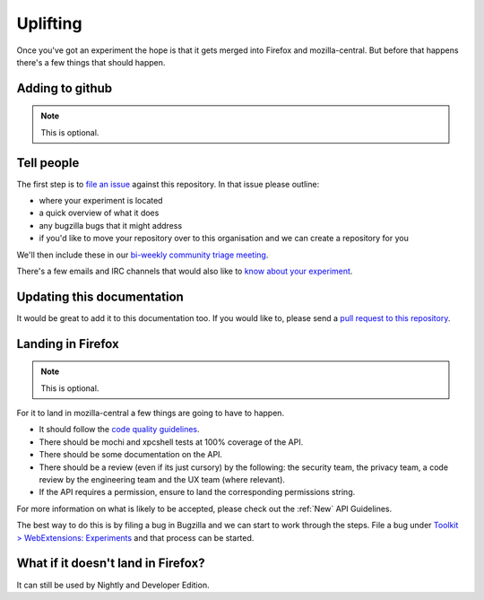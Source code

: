 .. _uplifting:

Uplifting
=========

Once you've got an experiment the hope is that it gets merged into Firefox and mozilla-central. But before that happens there's a few things that should happen.

Adding to github
----------------

.. note:: This is optional.

Tell people
-----------

The first step is to `file an issue <https://github.com/web-ext-experiments/about/issues/new>`_ against this repository. In that issue please outline:

* where your experiment is located
* a quick overview of what it does
* any bugzilla bugs that it might address
* if you'd like to move your repository over to this organisation and we can create a repository for you

We'll then include these in our `bi-weekly community triage meeting <https://wiki.mozilla.org/Add-ons/Contribute/Triage#Next_Meeting>`_.

There's a few emails and IRC channels that would also like to `know about your experiment <https://wiki.mozilla.org/Add-ons#Getting_in_touch>`_.

Updating this documentation
---------------------------

It would be great to add it to this documentation too. If you would like to, please send a `pull request to this repository <https://github.com/web-ext-experiments/about>`_.

Landing in Firefox
------------------

.. note:: This is optional.

For it to land in mozilla-central a few things are going to have to happen.

* It should follow the `code quality guidelines <https://wiki.mozilla.org/WebExtensions/Hacking>`_.
* There should be mochi and xpcshell tests at 100% coverage of the API.
* There should be some documentation on the API.
* There should be a review (even if its just cursory) by the following: the security team, the privacy team, a code review by the engineering team and the UX team (where relevant).
* If the API requires a permission, ensure to land the corresponding permissions string.

For more information on what is likely to be accepted, please check out the :ref:`New` API Guidelines.

The best way to do this is by filing a bug in Bugzilla and we can start to work through the steps. File a bug under `Toolkit > WebExtensions: Experiments <https://bugzilla.mozilla.org/enter_bug.cgi?product=Toolkit&component=WebExtensions:%20Experiments>`_ and that process can be started.

What if it doesn't land in Firefox?
-----------------------------------

It can still be used by Nightly and Developer Edition.
